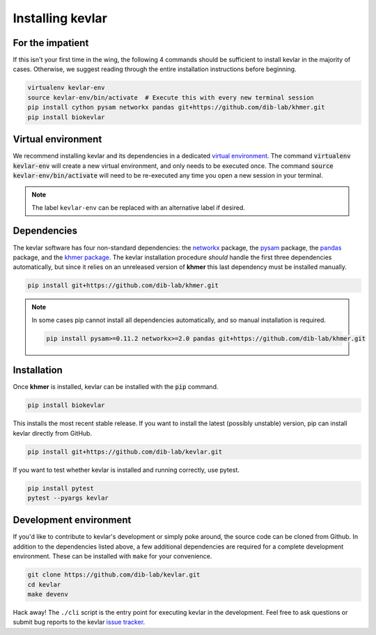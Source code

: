 Installing **kevlar**
=====================

For the impatient
-----------------

If this isn't your first time in the wing, the following 4 commands should be sufficient to install kevlar in the majority of cases.
Otherwise, we suggest reading through the entire installation instructions before beginning.

.. code::

    virtualenv kevlar-env
    source kevlar-env/bin/activate  # Execute this with every new terminal session
    pip install cython pysam networkx pandas git+https://github.com/dib-lab/khmer.git
    pip install biokevlar

Virtual environment
-------------------

We recommend installing kevlar and its dependencies in a dedicated `virtual environment <http://docs.python-guide.org/en/latest/dev/virtualenvs/>`_.
The command :code:`virtualenv kevlar-env` will create a new virtual environment, and only needs to be executed once.
The command :code:`source kevlar-env/bin/activate` will need to be re-executed any time you open a new session in your terminal.

.. note:: The label ``kevlar-env`` can be replaced with an alternative label if desired.

Dependencies
------------

The kevlar software has four non-standard dependencies: the `networkx <https://networkx.github.io/>`_ package, the `pysam <http://pysam.readthedocs.io/>`_ package, the `pandas <http://pandas.pydata.org/>`_ package, and the `khmer package <http://khmer.readthedocs.io/>`_.
The kevlar installation procedure *should* handle the first three dependencies automatically, but since it relies on an unreleased version of **khmer** this last dependency must be installed manually.

.. code::

    pip install git+https://github.com/dib-lab/khmer.git

.. note::

   In some cases pip cannot install all dependencies automatically, and so manual installation is required.

   .. code::

      pip install pysam>=0.11.2 networkx>=2.0 pandas git+https://github.com/dib-lab/khmer.git

Installation
------------

Once **khmer** is installed, kevlar can be installed with the :code:`pip` command.

.. code::

    pip install biokevlar

This installs the most recent stable release.
If you want to install the latest (possibly unstable) version, pip can install kevlar directly from GitHub.

.. code::

    pip install git+https://github.com/dib-lab/kevlar.git

If you want to test whether kevlar is installed and running correctly, use pytest.

.. code::

    pip install pytest
    pytest --pyargs kevlar

Development environment
-----------------------

If you'd like to contribute to kevlar's development or simply poke around, the source code can be cloned from Github.
In addition to the dependencies listed above, a few additional dependencies are required for a complete development environment.
These can be installed with ``make`` for your convenience.

.. code::

    git clone https://github.com/dib-lab/kevlar.git
    cd kevlar
    make devenv

Hack away!
The ``./cli`` script is the entry point for executing kevlar in the development.
Feel free to ask questions or submit bug reports to the kevlar `issue tracker <https://github.com/dib-lab/kevlar/issues>`_.
